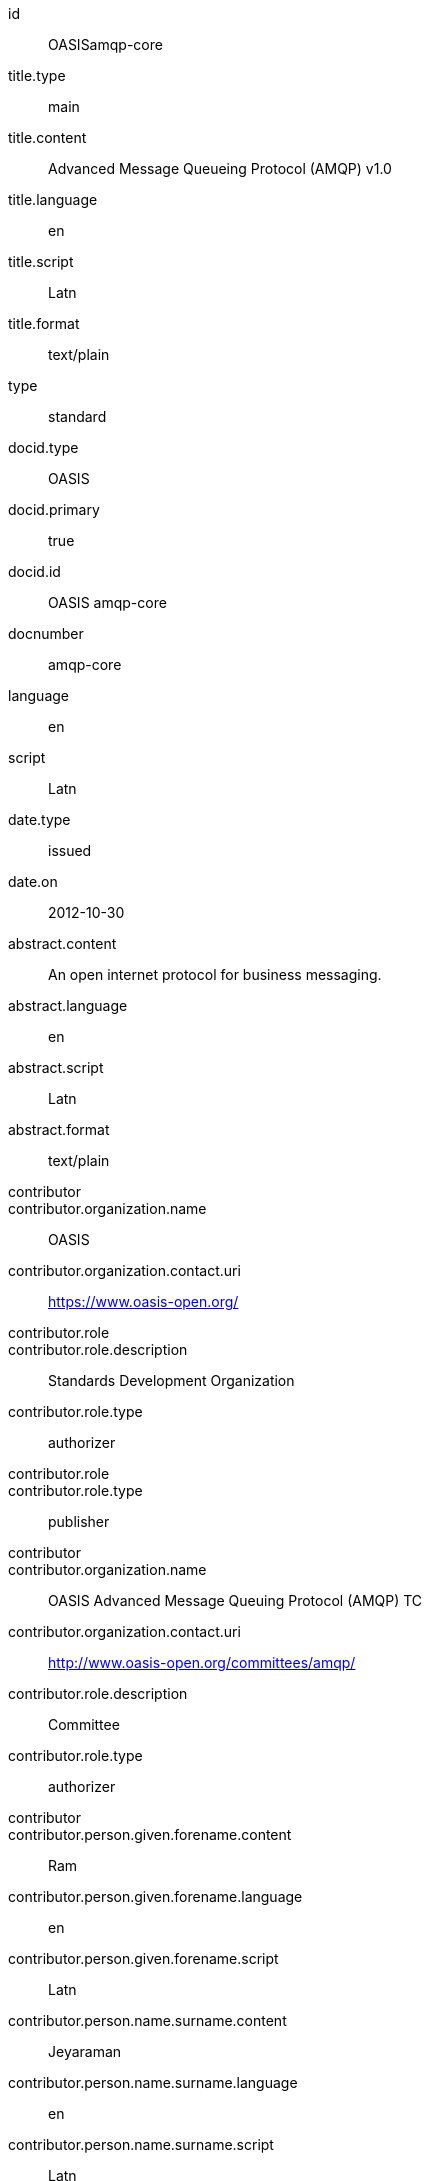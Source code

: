 [%bibitem]
== {blank}
id:: OASISamqp-core
title.type:: main
title.content:: Advanced Message Queueing Protocol (AMQP) v1.0
title.language:: en
title.script:: Latn
title.format:: text/plain
type:: standard
docid.type:: OASIS
docid.primary:: true
docid.id:: OASIS amqp-core
docnumber:: amqp-core
language:: en
script:: Latn
date.type:: issued
date.on:: 2012-10-30
abstract.content:: An open internet protocol for business messaging.
abstract.language:: en
abstract.script:: Latn
abstract.format:: text/plain
contributor::
contributor.organization.name:: OASIS
contributor.organization.contact.uri:: https://www.oasis-open.org/
contributor.role::
contributor.role.description:: Standards Development Organization
contributor.role.type:: authorizer
contributor.role::
contributor.role.type:: publisher
contributor::
contributor.organization.name:: OASIS Advanced Message Queuing Protocol (AMQP) TC
contributor.organization.contact.uri:: http://www.oasis-open.org/committees/amqp/
contributor.role.description:: Committee
contributor.role.type:: authorizer
contributor::
contributor.person.given.forename.content:: Ram
contributor.person.given.forename.language:: en
contributor.person.given.forename.script:: Latn
contributor.person.name.surname.content:: Jeyaraman
contributor.person.name.surname.language:: en
contributor.person.name.surname.script:: Latn
contributor.person.affiliation.organization.name:: Microsoft
contributor.person.affiliation.organization.contact.uri:: http://www.microsoft.com
contributor.person.contact.email:: Ram.Jeyaraman@microsoft.com
contributor.role.description:: Chair
contributor.role.type:: editor
contributor::
contributor.person.given.forename.content:: Angus
contributor.person.given.forename.language:: en
contributor.person.given.forename.script:: Latn
contributor.person.name.surname.content:: Telfer
contributor.person.name.surname.language:: en
contributor.person.name.surname.script:: Latn
contributor.person.affiliation.organization.name:: INETCO Systems
contributor.person.affiliation.organization.contact.uri:: http://www.inetco.com
contributor.person.contact.email:: angus.telfer@inetco.com
contributor.role.description:: Chair
contributor.role.type:: editor
contributor::
contributor.person.given.forename.content:: Robert
contributor.person.given.forename.language:: en
contributor.person.given.forename.script:: Latn
contributor.person.name.surname.content:: Godfrey
contributor.person.name.surname.language:: en
contributor.person.name.surname.script:: Latn
contributor.person.affiliation.organization.name:: JPMorgan Chase & Co.
contributor.person.affiliation.organization.contact.uri:: http://www.jpmorganchase.com
contributor.person.contact.email:: robert.godfrey@jpmorgan.com
contributor.role.type:: editor
contributor::
contributor.person.given.forename.content:: David
contributor.person.given.forename.language:: en
contributor.person.given.forename.script:: Latn
contributor.person.name.surname.content:: Ingham
contributor.person.name.surname.language:: en
contributor.person.name.surname.script:: Latn
contributor.person.affiliation.organization.name:: Microsoft
contributor.person.affiliation.organization.contact.uri:: http://www.microsoft.com
contributor.person.contact.email:: David.Ingham@microsoft.com
contributor.role.type:: editor
contributor::
contributor.person.given.forename.content:: Rafael
contributor.person.given.forename.language:: en
contributor.person.given.forename.script:: Latn
contributor.person.name.surname.content:: Schloming
contributor.person.name.surname.language:: en
contributor.person.name.surname.script:: Latn
contributor.person.affiliation.organization.name:: Red Hat
contributor.person.affiliation.organization.contact.uri:: http://www.redhat.com
contributor.person.contact.email:: rafaels@redhat.com
contributor.role.type:: editor
relation::
relation.type:: hasPart
relation.bibitem.doctype.type:: standard
relation.bibitem.formattedref:: OASIS amqp-core-overview-v1.0-Pt0
relation.bibitem.editorialgroup.technical_committee.name:: OASIS Advanced Message Queuing Protocol (AMQP) TC
relation::
relation.type:: hasPart
relation.bibitem.doctype.type:: standard
relation.bibitem.formattedref:: OASIS amqp-core-types-v1.0-Pt1
relation.bibitem.editorialgroup.technical_committee.name:: OASIS Advanced Message Queuing Protocol (AMQP) TC
relation::
relation.type:: hasPart
relation.bibitem.doctype.type:: standard
relation.bibitem.formattedref:: OASIS amqp-core-transport-v1.0-Pt2
relation.bibitem.editorialgroup.technical_committee.name:: OASIS Advanced Message Queuing Protocol (AMQP) TC
relation::
relation.type:: hasPart
relation.bibitem.doctype.type:: standard
relation.bibitem.formattedref:: OASIS amqp-core-messaging-v1.0-Pt3
relation.bibitem.editorialgroup.technical_committee.name:: OASIS Advanced Message Queuing Protocol (AMQP) TC
relation::
relation.type:: hasPart
relation.bibitem.doctype.type:: standard
relation.bibitem.formattedref:: OASIS amqp-core-transactions-v1.0-Pt4
relation.bibitem.editorialgroup.technical_committee.name:: OASIS Advanced Message Queuing Protocol (AMQP) TC
relation::
relation.type:: hasPart
relation.bibitem.doctype.type:: standard
relation.bibitem.formattedref:: OASIS amqp-core-security-v1.0-Pt5
relation.bibitem.editorialgroup.technical_committee.name:: OASIS Advanced Message Queuing Protocol (AMQP) TC
doctype.type:: standard
editorialgroup.technical_committee.name:: OASIS Advanced Message Queuing Protocol (AMQP) TC
technology_area:: Messaging

